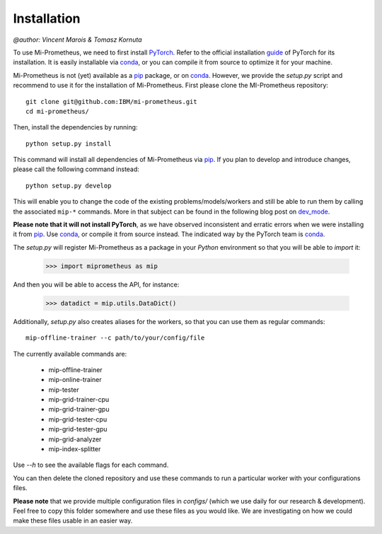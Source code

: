 .. _installation:

Installation
===================
`@author: Vincent Marois & Tomasz Kornuta`


To use Mi-Prometheus, we need to first install PyTorch_. Refer to the official installation guide_ of PyTorch for its installation.
It is easily installable via conda_, or you can compile it from source to optimize it for your machine.

Mi-Prometheus is not (yet) available as a pip_ package, or on conda_.
However, we provide the `setup.py` script and recommend to use it for the installation of Mi-Prometheus.
First please clone the MI-Prometheus repository::

  git clone git@github.com:IBM/mi-prometheus.git
  cd mi-prometheus/

Then, install the dependencies by running::

  python setup.py install

This command will install all dependencies of Mi-Prometheus via pip_.
If you plan to develop and introduce changes, please call the following command instead::

  python setup.py develop

This will enable you to change the code of the existing problems/models/workers and still be able to run them by calling the associated ``mip-*`` commands.
More in that subject can be found in the following blog post on dev_mode_.

.. _guide: https://github.com/pytorch/pytorch#installation
.. _PyTorch: https://github.com/pytorch/pytorch
.. _conda: https://anaconda.org/pytorch/pytorch
.. _pip: https://pip.pypa.io/en/stable/quickstart/
.. _dev_mode: https://setuptools.readthedocs.io/en/latest/setuptools.html#development-mode


**Please note that it will not install PyTorch**, as we have observed inconsistent and erratic errors when we were installing it from pip_.
Use conda_, or compile it from source instead. The indicated way by the PyTorch team is conda_.

The `setup.py` will register Mi-Prometheus as a package in your `Python` environment so that you will be able to `import` it:

  >>> import miprometheus as mip

And then you will be able to access the API, for instance:

  >>> datadict = mip.utils.DataDict()

Additionally, `setup.py` also creates aliases for the workers, so that you can use them as regular commands::

  mip-offline-trainer --c path/to/your/config/file

The currently available commands are:

    - mip-offline-trainer
    - mip-online-trainer
    - mip-tester
    - mip-grid-trainer-cpu
    - mip-grid-trainer-gpu
    - mip-grid-tester-cpu
    - mip-grid-tester-gpu
    - mip-grid-analyzer
    - mip-index-splitter

Use `--h` to see the available flags for each command.

You can then delete the cloned repository and use these commands to run a particular worker with your configurations files.

**Please note** that we provide multiple configuration files in `configs/` (which we use daily for our research & development).
Feel free to copy this folder somewhere and use these files as you would like. We are investigating on how we could make these files usable in an easier way.


